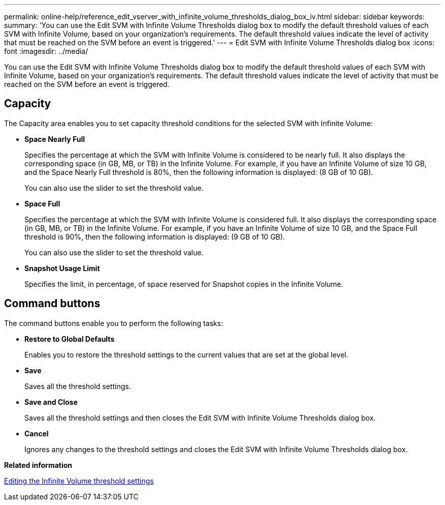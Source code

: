 ---
permalink: online-help/reference_edit_vserver_with_infinite_volume_thresholds_dialog_box_iv.html
sidebar: sidebar
keywords: 
summary: 'You can use the Edit SVM with Infinite Volume Thresholds dialog box to modify the default threshold values of each SVM with Infinite Volume, based on your organization’s requirements. The default threshold values indicate the level of activity that must be reached on the SVM before an event is triggered.'
---
= Edit SVM with Infinite Volume Thresholds dialog box
:icons: font
:imagesdir: ../media/

[.lead]
You can use the Edit SVM with Infinite Volume Thresholds dialog box to modify the default threshold values of each SVM with Infinite Volume, based on your organization's requirements. The default threshold values indicate the level of activity that must be reached on the SVM before an event is triggered.

== Capacity

The Capacity area enables you to set capacity threshold conditions for the selected SVM with Infinite Volume:

* *Space Nearly Full*
+
Specifies the percentage at which the SVM with Infinite Volume is considered to be nearly full. It also displays the corresponding space (in GB, MB, or TB) in the Infinite Volume. For example, if you have an Infinite Volume of size 10 GB, and the Space Nearly Full threshold is 80%, then the following information is displayed: (8 GB of 10 GB).
+
You can also use the slider to set the threshold value.

* *Space Full*
+
Specifies the percentage at which the SVM with Infinite Volume is considered full. It also displays the corresponding space (in GB, MB, or TB) in the Infinite Volume. For example, if you have an Infinite Volume of size 10 GB, and the Space Full threshold is 90%, then the following information is displayed: (9 GB of 10 GB).
+
You can also use the slider to set the threshold value.

* *Snapshot Usage Limit*
+
Specifies the limit, in percentage, of space reserved for Snapshot copies in the Infinite Volume.

== Command buttons

The command buttons enable you to perform the following tasks:

* *Restore to Global Defaults*
+
Enables you to restore the threshold settings to the current values that are set at the global level.

* *Save*
+
Saves all the threshold settings.

* *Save and Close*
+
Saves all the threshold settings and then closes the Edit SVM with Infinite Volume Thresholds dialog box.

* *Cancel*
+
Ignores any changes to the threshold settings and closes the Edit SVM with Infinite Volume Thresholds dialog box.

*Related information*

xref:task_editing_the_infinite_volume_threshold_settings.adoc[Editing the Infinite Volume threshold settings]
